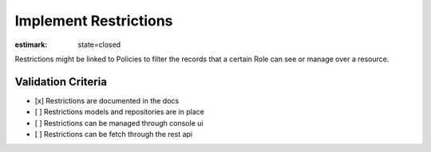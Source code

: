 Implement Restrictions
======================

:estimark:
    state=closed

Restrictions might be linked to Policies to filter the records that a certain
Role can see or manage over a resource.


Validation Criteria
-------------------

- [x] Restrictions are documented in the docs
- [ ] Restrictions models and repositories are in place
- [ ] Restrictions can be managed through console ui
- [ ] Restrictions can be fetch through the rest api

